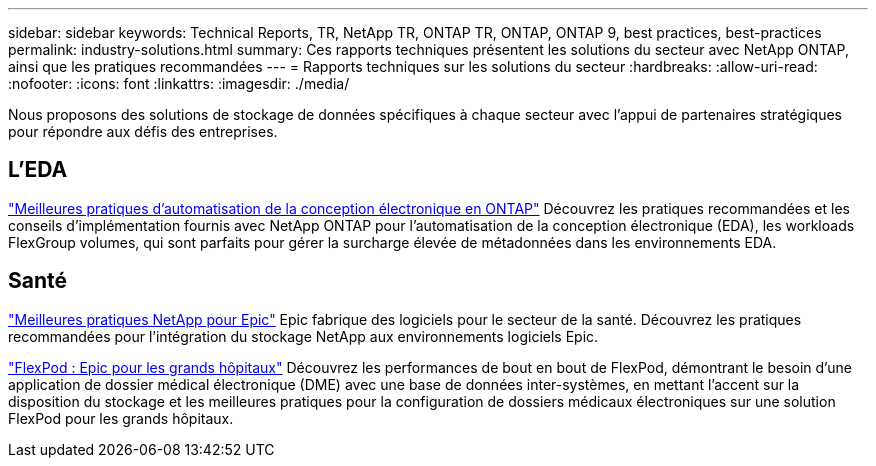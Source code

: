 ---
sidebar: sidebar 
keywords: Technical Reports, TR, NetApp TR, ONTAP TR, ONTAP, ONTAP 9, best practices, best-practices 
permalink: industry-solutions.html 
summary: Ces rapports techniques présentent les solutions du secteur avec NetApp ONTAP, ainsi que les pratiques recommandées 
---
= Rapports techniques sur les solutions du secteur
:hardbreaks:
:allow-uri-read: 
:nofooter: 
:icons: font
:linkattrs: 
:imagesdir: ./media/


[role="lead"]
Nous proposons des solutions de stockage de données spécifiques à chaque secteur avec l'appui de partenaires stratégiques pour répondre aux défis des entreprises.



== L'EDA

link:https://www.netapp.com/pdf.html?item=/media/19368-tr-4617.pdf["Meilleures pratiques d'automatisation de la conception électronique en ONTAP"^]
Découvrez les pratiques recommandées et les conseils d'implémentation fournis avec NetApp ONTAP pour l'automatisation de la conception électronique (EDA), les workloads FlexGroup volumes, qui sont parfaits pour gérer la surcharge élevée de métadonnées dans les environnements EDA.



== Santé

link:https://www.netapp.com/pdf.html?item=/media/17137-tr3928pdf.pdf["Meilleures pratiques NetApp pour Epic"^]
Epic fabrique des logiciels pour le secteur de la santé. Découvrez les pratiques recommandées pour l'intégration du stockage NetApp aux environnements logiciels Epic.

link:https://www.netapp.com/pdf.html?item=/media/86527-tr-4975.pdf["FlexPod : Epic pour les grands hôpitaux"^]
Découvrez les performances de bout en bout de FlexPod, démontrant le besoin d'une application de dossier médical électronique (DME) avec une base de données inter-systèmes, en mettant l'accent sur la disposition du stockage et les meilleures pratiques pour la configuration de dossiers médicaux électroniques sur une solution FlexPod pour les grands hôpitaux.
